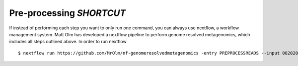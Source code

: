 


Pre-processing *SHORTCUT*
+++++++++++++++++++++++++++++++++++++++++++++++++++++++++++++++++++++
If instead of performing each step you want to only run one command, you can always use nextflow, a workflow management system. Matt Olm has developed a nextflow pipeline to perform genome resolved metagenomics, which includes all steps outlined above. In order to run nextflow
::

$ nextflow run https://github.com/MrOlm/nf-genomeresolvedmetagenomics -entry PREPROCESSREADS --input 08202024_basicInfo_v1.csv -with-report v1 --outdir results_v1/
